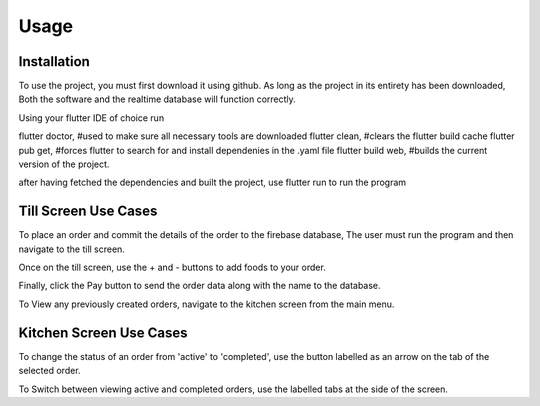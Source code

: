 Usage
=====

.. _installation:

Installation
------------

To use the project, you must first download it using github. As long as the project in its entirety has been downloaded,
Both the software and the realtime database will function correctly.

Using your flutter IDE of choice run 

flutter doctor, #used to make sure all necessary tools are downloaded
flutter clean, #clears the flutter build cache
flutter pub get, #forces flutter to search for and install dependenies in the .yaml file
flutter build web, #builds the current version of the project.

after having fetched the dependencies and built the project,
use flutter run to run the program


Till Screen Use Cases
---------------------

To place an order and commit the details of the order to the firebase database,
The user must run the program and then navigate to the till screen.

Once on the till screen, use the + and - buttons to add foods to your order.

Finally, click the Pay button to send the order data along with the name to the database.


To View any previously created orders, navigate to the kitchen screen from the main menu.

Kitchen Screen Use Cases
------------------------

To change the status of an order from 'active' to 'completed', use the button labelled as an arrow on the tab of the selected order.

To Switch between viewing active and completed orders, use the labelled tabs at the side of the screen.

